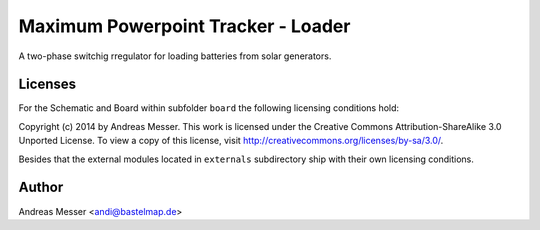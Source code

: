 Maximum Powerpoint Tracker - Loader
===================================

A two-phase switchig rregulator for loading batteries from
solar generators.

Licenses
--------

For the Schematic and Board within subfolder ``board``
the following licensing conditions hold:

Copyright (c) 2014 by Andreas Messer. This work is licensed under the 
Creative Commons Attribution-ShareAlike 3.0 Unported License. To view 
a copy of this license, visit http://creativecommons.org/licenses/by-sa/3.0/.

Besides that the external modules located in ``externals``
subdirectory ship with their own licensing conditions.

Author
------

Andreas Messer <andi@bastelmap.de>

